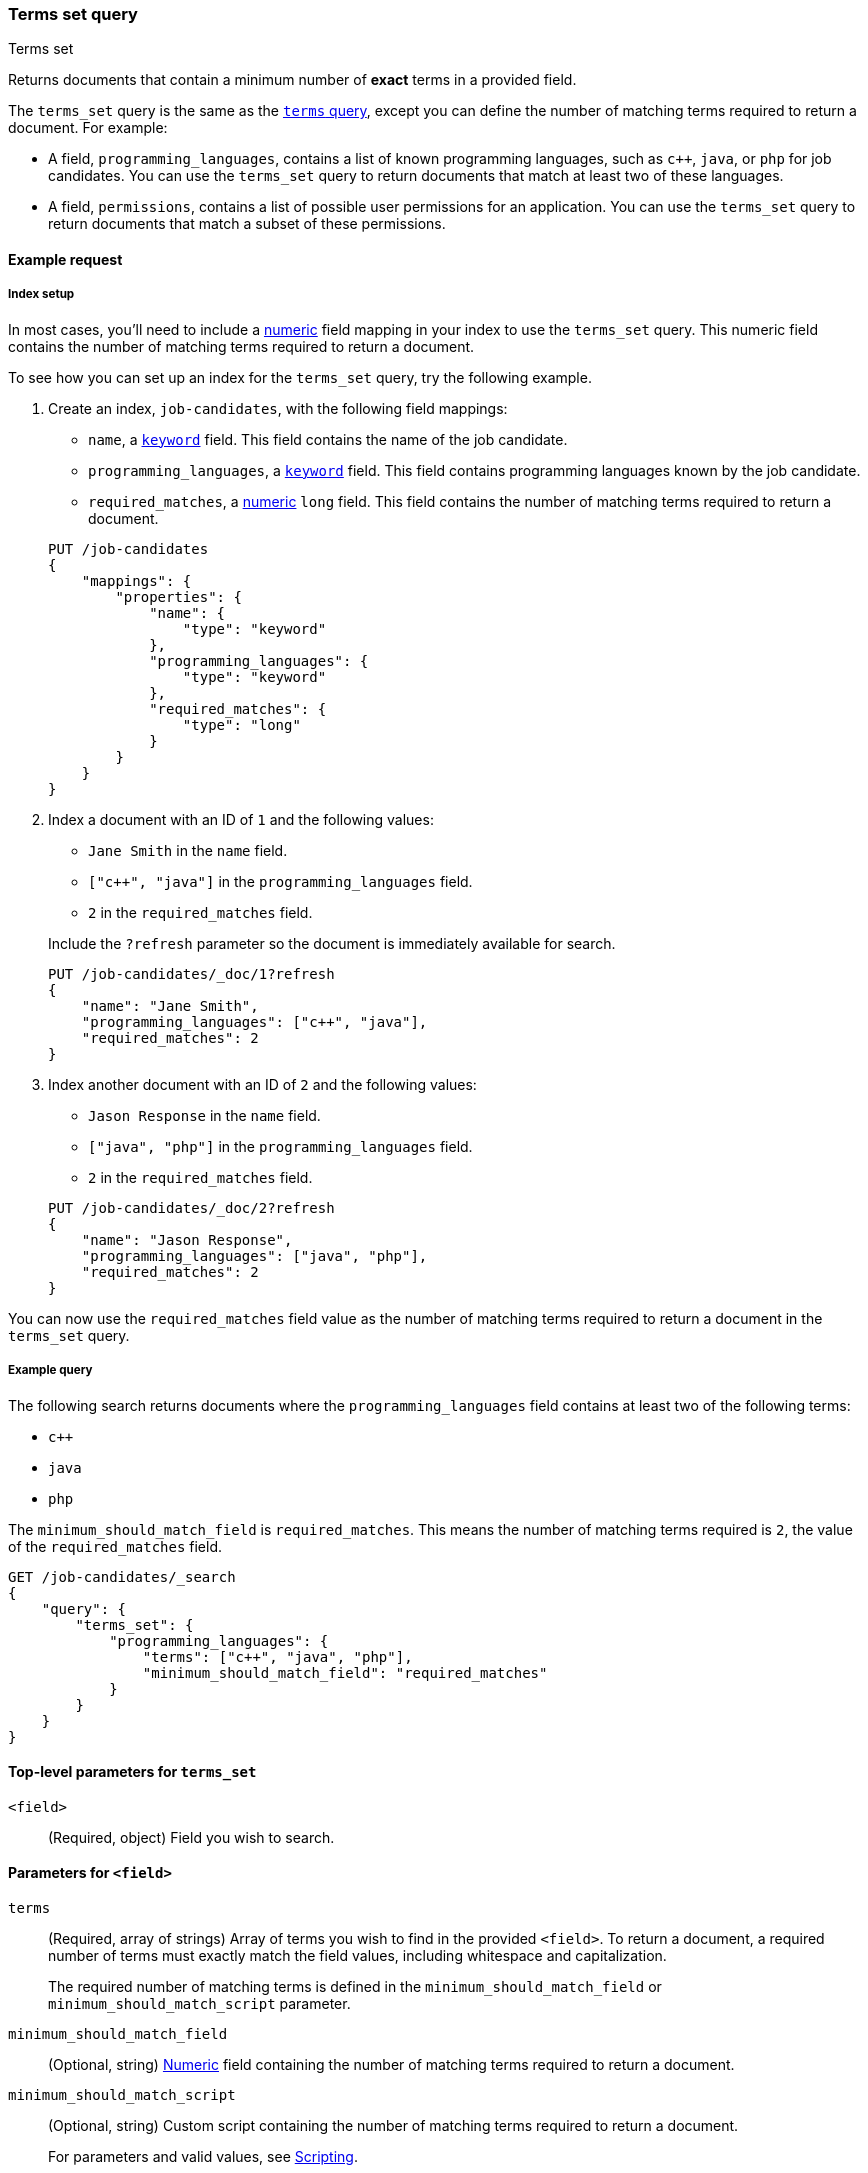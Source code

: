 [[query-dsl-terms-set-query]]
=== Terms set query
++++
<titleabbrev>Terms set</titleabbrev>
++++

Returns documents that contain a minimum number of *exact* terms in a provided
field.

The `terms_set` query is the same as the <<query-dsl-terms-query, `terms`
query>>, except you can define the number of matching terms required to
return a document. For example:

* A field, `programming_languages`, contains a list of known programming
languages, such as `c++`, `java`, or `php` for job candidates. You can use the
`terms_set` query to return documents that match at least two of these
languages.

* A field, `permissions`, contains a list of possible user permissions for an
application. You can use the `terms_set` query to return documents that
match a subset of these permissions.

[[terms-set-query-ex-request]]
==== Example request

[[terms-set-query-ex-request-index-setup]]
===== Index setup
In most cases, you'll need to include a <<number, numeric>> field mapping in
your index to use the `terms_set` query. This numeric field contains the
number of matching terms required to return a document.

To see how you can set up an index for the `terms_set` query, try the
following example.

. Create an index, `job-candidates`, with the following field mappings:
+
--

* `name`, a <<keyword, `keyword`>> field. This field contains the name of the
job candidate.

* `programming_languages`, a <<keyword, `keyword`>> field. This field contains
programming languages known by the job candidate.

* `required_matches`, a <<number, numeric>> `long` field. This field contains
the number of matching terms required to return a document.

[source,console]
----
PUT /job-candidates
{
    "mappings": {
        "properties": {
            "name": {
                "type": "keyword"
            },
            "programming_languages": {
                "type": "keyword"
            },
            "required_matches": {
                "type": "long"
            }
        }
    }
}
----
// TESTSETUP

--

. Index a document with an ID of `1` and the following values:
+
--

* `Jane Smith` in the `name` field.

* `["c++", "java"]` in the `programming_languages` field.

* `2` in the `required_matches` field.

Include the `?refresh` parameter so the document is immediately available for
search.

[source,console]
----
PUT /job-candidates/_doc/1?refresh
{
    "name": "Jane Smith",
    "programming_languages": ["c++", "java"],
    "required_matches": 2
}
----

--

. Index another document with an ID of `2` and the following values:
+
--

* `Jason Response` in the `name` field.

* `["java", "php"]` in the `programming_languages` field.

* `2` in the `required_matches` field.

[source,console]
----
PUT /job-candidates/_doc/2?refresh
{
    "name": "Jason Response",
    "programming_languages": ["java", "php"],
    "required_matches": 2
}
----

--

You can now use the `required_matches` field value as the number of
matching terms required to return a document in the `terms_set` query.

[[terms-set-query-ex-request-query]]
===== Example query

The following search returns documents where the `programming_languages` field
contains at least two of the following terms:

* `c++`
* `java`
* `php`

The `minimum_should_match_field` is `required_matches`. This means the
number of matching terms required is `2`, the value of the `required_matches`
field.

[source,console]
----
GET /job-candidates/_search
{
    "query": {
        "terms_set": {
            "programming_languages": {
                "terms": ["c++", "java", "php"],
                "minimum_should_match_field": "required_matches"
            }
        }
    }
}
----

[[terms-set-top-level-params]]
==== Top-level parameters for `terms_set`

`<field>`::
(Required, object) Field you wish to search.

[[terms-set-field-params]]
==== Parameters for `<field>`

`terms`::
+
--
(Required, array of strings) Array of terms you wish to find in the provided
`<field>`. To return a document, a required number of terms must exactly match
the field values, including whitespace and capitalization.

The required number of matching terms is defined in the
`minimum_should_match_field` or `minimum_should_match_script` parameter.
--

`minimum_should_match_field`::
(Optional, string) <<number, Numeric>> field containing the number of matching
terms required to return a document.

`minimum_should_match_script`::
+
--
(Optional, string) Custom script containing the number of matching terms
required to return a document.

For parameters and valid values, see <<modules-scripting, Scripting>>.

For an example query using the `minimum_should_match_script` parameter, see
<<terms-set-query-script, How to use the `minimum_should_match_script`
parameter>>.
--

[[terms-set-query-notes]]
==== Notes

[[terms-set-query-script]]
===== How to use the `minimum_should_match_script` parameter
You can use `minimum_should_match_script` to define the required number of
matching terms using a script. This is useful if you need to set the number of
required terms dynamically.

[[terms-set-query-script-ex]]
====== Example query using `minimum_should_match_script`

The following search returns documents where the `programming_languages` field
contains at least two of the following terms:

* `c++`
* `java`
* `php`

The `source` parameter of this query indicates:

* The required number of terms to match cannot exceed `params.num_terms`, the
number of terms provided in the `terms` field.
* The required number of terms to match is `2`, the value of the
`required_matches` field.

[source,console]
----
GET /job-candidates/_search
{
    "query": {
        "terms_set": {
            "programming_languages": {
                "terms": ["c++", "java", "php"],
                "minimum_should_match_script": {
                   "source": "Math.min(params.num_terms, doc['required_matches'].value)"
                },
                "boost": 1.0
            }
        }
    }
}
----

